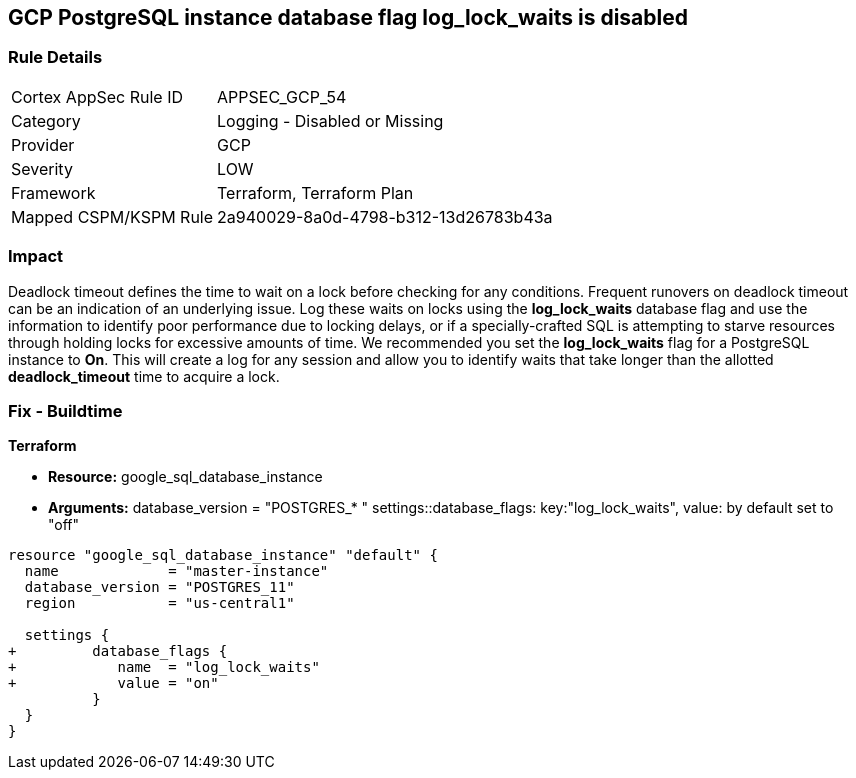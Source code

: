 == GCP PostgreSQL instance database flag log_lock_waits is disabled


=== Rule Details

[cols="1,2"]
|===
|Cortex AppSec Rule ID |APPSEC_GCP_54
|Category |Logging - Disabled or Missing
|Provider |GCP
|Severity |LOW
|Framework |Terraform, Terraform Plan
|Mapped CSPM/KSPM Rule |2a940029-8a0d-4798-b312-13d26783b43a
|===


=== Impact
Deadlock timeout defines the time to wait on a lock before checking for any conditions.
Frequent runovers on deadlock timeout can be an indication of an underlying issue.
Log these waits on locks using the *log_lock_waits* database flag and use the information to identify poor performance due to locking delays, or if a specially-crafted SQL is attempting to starve resources through holding locks for excessive amounts of time.
We recommended you set the *log_lock_waits* flag for a PostgreSQL instance to *On*.
This will create a log for any session and allow you to identify waits that take longer than the allotted *deadlock_timeout* time to acquire a lock.

=== Fix - Buildtime


*Terraform* 


* *Resource:* google_sql_database_instance
* *Arguments:*  database_version = "POSTGRES_* " settings::database_flags: key:"log_lock_waits", value:  by default set to "off"


[source,go]
----
resource "google_sql_database_instance" "default" {
  name             = "master-instance"
  database_version = "POSTGRES_11"
  region           = "us-central1"

  settings {
+         database_flags {
+            name  = "log_lock_waits"
+            value = "on"
          }
  }
}
----

